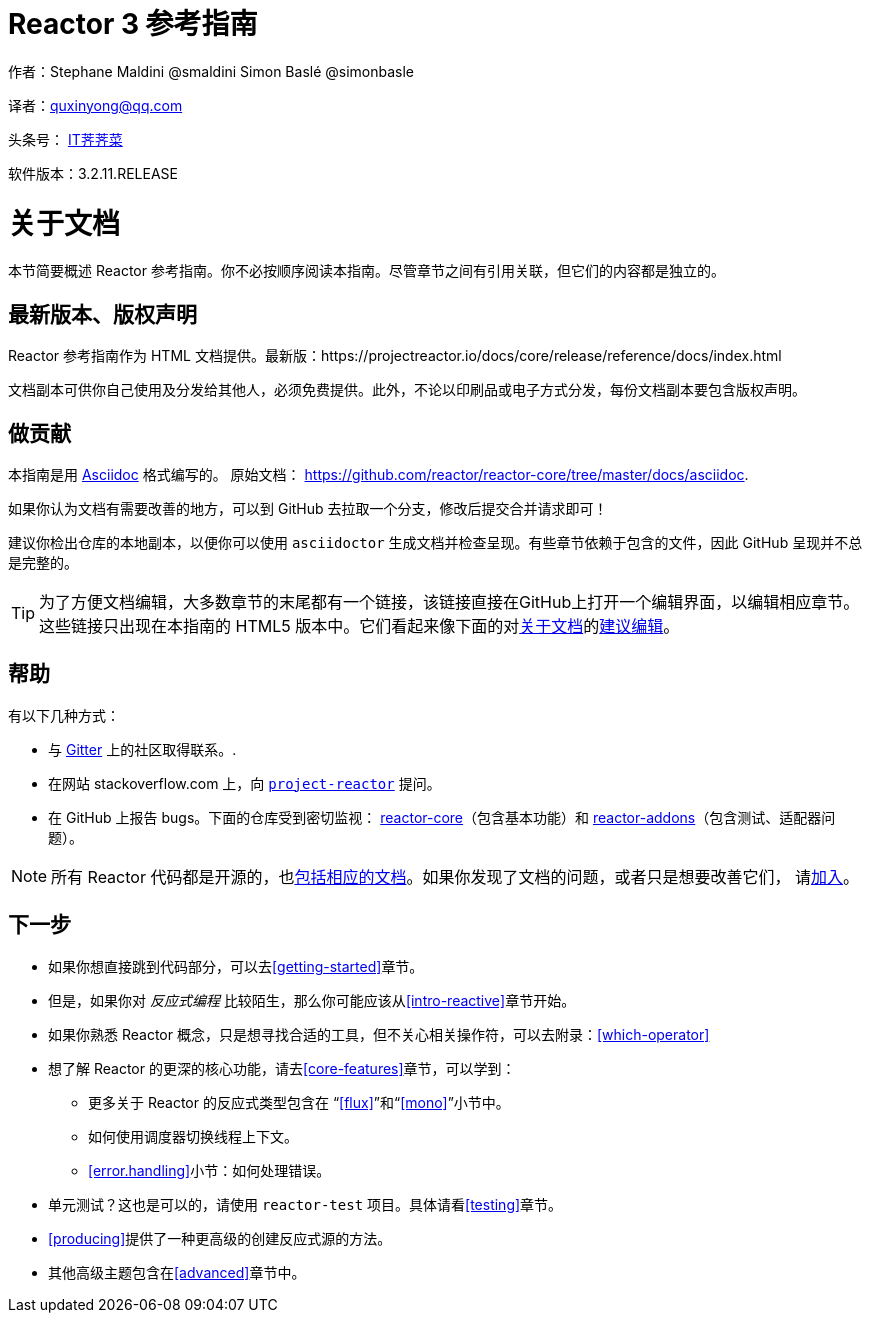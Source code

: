 = Reactor 3 参考指南

作者：Stephane Maldini @smaldini Simon Baslé @simonbasle

译者：quxinyong@qq.com

头条号： https://www.toutiao.com/c/user/3662984752/#mid=1640272215305230[IT荠荠菜]

软件版本：3.2.11.RELEASE

[[about-doc]]
= 关于文档
:linkattrs:

本节简要概述 Reactor 参考指南。你不必按顺序阅读本指南。尽管章节之间有引用关联，但它们的内容都是独立的。

== 最新版本、版权声明
Reactor 参考指南作为 HTML 文档提供。最新版：https://projectreactor.io/docs/core/release/reference/docs/index.html

文档副本可供你自己使用及分发给其他人，必须免费提供。此外，不论以印刷品或电子方式分发，每份文档副本要包含版权声明。

== 做贡献
本指南是用
https://asciidoctor.org/docs/asciidoc-writers-guide/[Asciidoc]
格式编写的。
原始文档：
https://github.com/reactor/reactor-core/tree/master/docs/asciidoc.

如果你认为文档有需要改善的地方，可以到 GitHub 去拉取一个分支，修改后提交合并请求即可！

建议你检出仓库的本地副本，以便你可以使用 `asciidoctor` 生成文档并检查呈现。有些章节依赖于包含的文件，因此 GitHub 呈现并不总是完整的。

ifeval::["{backend}" == "html5"]
TIP: 为了方便文档编辑，大多数章节的末尾都有一个链接，该链接直接在GitHub上打开一个编辑界面，以编辑相应章节。这些链接只出现在本指南的 HTML5 版本中。它们看起来像下面的对<<about-doc>>的link:https://github.com/reactor/reactor-core/edit/master/docs/asciidoc/aboutDoc.adoc[建议编辑^, role="fa fa-edit"]。
endif::[]

== 帮助
有以下几种方式：

* 与 https://gitter.im/reactor/reactor[Gitter] 上的社区取得联系。.
* 在网站 stackoverflow.com 上，向 https://stackoverflow.com/tags/project-reactor[`project-reactor`] 提问。
* 在 GitHub 上报告 bugs。下面的仓库受到密切监视：
https://github.com/reactor/reactor-core/issues[reactor-core]（包含基本功能）和
https://github.com/reactor/reactor-addons/issues[reactor-addons]（包含测试、适配器问题）。

NOTE: 所有 Reactor 代码都是开源的，也link:https://github.com/reactor/reactor-core/tree/master/docs/asciidoc[包括相应的文档]。如果你发现了文档的问题，或者只是想要改善它们，
请link:https://github.com/reactor/reactor-core/blob/master/CONTRIBUTING.md[加入]。

== 下一步
* 如果你想直接跳到代码部分，可以去<<getting-started>>章节。
* 但是，如果你对 _反应式编程_ 比较陌生，那么你可能应该从<<intro-reactive>>章节开始。
* 如果你熟悉 Reactor 概念，只是想寻找合适的工具，但不关心相关操作符，可以去附录：<<which-operator>>

* 想了解 Reactor 的更深的核心功能，请去<<core-features>>章节，可以学到：
** 更多关于 Reactor 的反应式类型包含在 “<<flux>>”和“<<mono>>”小节中。
** 如何使用调度器切换线程上下文。
** <<error.handling>>小节：如何处理错误。
* 单元测试？这也是可以的，请使用 `reactor-test` 项目。具体请看<<testing>>章节。
* <<producing>>提供了一种更高级的创建反应式源的方法。
* 其他高级主题包含在<<advanced>>章节中。